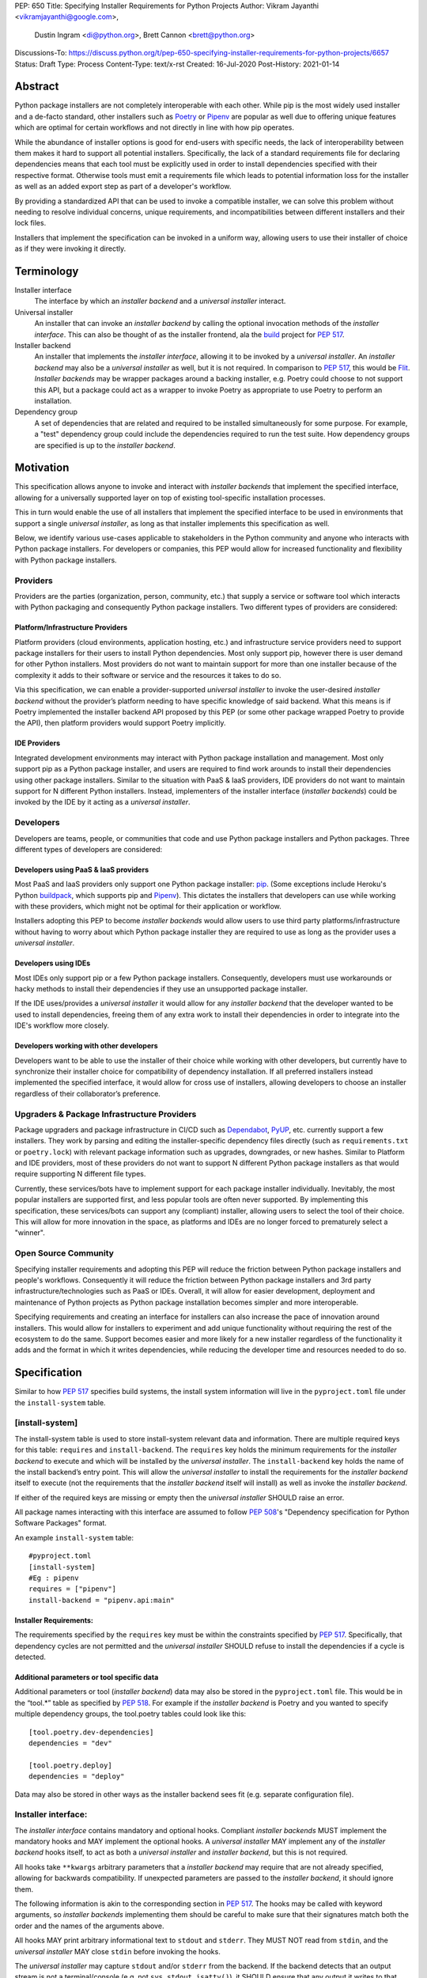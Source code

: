 PEP: 650
Title: Specifying Installer Requirements for Python Projects
Author: Vikram Jayanthi <vikramjayanthi@google.com>,
        Dustin Ingram <di@python.org>,
        Brett Cannon <brett@python.org>
Discussions-To: https://discuss.python.org/t/pep-650-specifying-installer-requirements-for-python-projects/6657
Status: Draft
Type: Process
Content-Type: text/x-rst
Created: 16-Jul-2020
Post-History: 2021-01-14


Abstract
========

Python package installers are not completely interoperable with each
other. While pip is the most widely used installer and a de-facto
standard, other installers such as Poetry_ or Pipenv_ are popular as
well due to offering unique features which are optimal for certain
workflows and not directly in line with how pip operates.

While the abundance of installer options is good for end-users with
specific needs, the lack of interoperability between them makes it
hard to support all potential installers. Specifically, the lack of a
standard requirements file for declaring dependencies means that each
tool must be explicitly used in order to install dependencies
specified with their respective format. Otherwise tools must emit a
requirements file which leads to potential information loss for the
installer as well as an added export step as part of a developer's
workflow.

By providing a standardized API that can be used to invoke a
compatible installer, we can solve this problem without needing to
resolve individual concerns, unique requirements, and
incompatibilities between different installers and their lock files.

Installers that implement the specification can be invoked in a
uniform way, allowing users to use their installer of choice as if
they were invoking it directly.

Terminology
===========

Installer interface
    The interface by which an *installer backend* and a
    *universal installer* interact.

Universal installer
    An installer that can invoke an *installer backend* by calling the
    optional invocation methods of the *installer interface*. This can
    also be thought of as the installer frontend, ala the build_
    project for :pep:`517`.

Installer backend
    An installer that implements the *installer interface*, allowing
    it to be invoked by a *universal installer*. An
    *installer backend* may also be a *universal installer* as well,
    but it is not required. In comparison to :pep:`517`, this would
    be Flit_. *Installer backends* may be wrapper packages around
    a backing installer, e.g. Poetry could choose to not support this
    API, but a package could act as a wrapper to invoke Poetry as
    appropriate to use Poetry to perform an installation.

Dependency group
    A set of dependencies that are related and required to be
    installed simultaneously for some purpose. For example, a
    "test" dependency group could include the dependencies required to
    run the test suite. How dependency groups are specified is up to
    the *installer backend*.


Motivation
==========

This specification allows anyone to invoke and interact with
*installer backends* that implement the specified interface, allowing
for a universally supported layer on top of existing tool-specific
installation processes.

This in turn would enable the use of all installers that implement the
specified interface to be used in environments that support a single
*universal installer*, as long as that installer implements this
specification as well.

Below, we identify various use-cases applicable to stakeholders in the
Python community and anyone who interacts with Python package
installers. For developers or companies, this PEP would allow for
increased functionality and flexibility with Python package
installers.

Providers
---------

Providers are the parties (organization, person, community, etc.) that
supply a service or software tool which interacts with Python
packaging and consequently Python package installers. Two different
types of providers are considered:

Platform/Infrastructure Providers
^^^^^^^^^^^^^^^^^^^^^^^^^^^^^^^^^

Platform providers (cloud environments, application hosting, etc.) and
infrastructure service providers need to support package installers
for their users to install Python dependencies. Most only support pip,
however there is user demand for other Python installers. Most
providers do not want to maintain support for more than one installer
because of the complexity it adds to their software or service and the
resources it takes to do so.

Via this specification, we can enable a provider-supported
*universal installer* to invoke the user-desired *installer backend*
without the provider’s platform needing to have specific knowledge of
said backend. What this means is if Poetry implemented the installer
backend API proposed by this PEP (or some other package wrapped Poetry
to provide the API), then platform providers would support Poetry
implicitly.

IDE Providers
^^^^^^^^^^^^^

Integrated development environments may interact with Python package
installation and management. Most only support pip as a Python package
installer, and users are required to find work arounds to install
their dependencies using other package installers. Similar to the
situation with PaaS & IaaS providers, IDE providers do not want to
maintain support for N different Python installers. Instead,
implementers of the installer interface (*installer backends*) could
be invoked by the IDE by it acting as a *universal installer*.

Developers
----------

Developers are teams, people, or communities that code and use Python
package installers and Python packages. Three different types of
developers are considered:

Developers using PaaS & IaaS providers
^^^^^^^^^^^^^^^^^^^^^^^^^^^^^^^^^^^^^^

Most PaaS and IaaS providers only support one Python package
installer: pip_. (Some exceptions include Heroku's Python buildpack_,
which supports pip and Pipenv_). This dictates the installers that
developers can use while working with these providers, which might not
be optimal for their application or workflow.

Installers adopting this PEP to become *installer backends* would allow
users to use third party platforms/infrastructure without having to
worry about which Python package installer they are required to use as
long as the provider uses a *universal installer*.

Developers using IDEs
^^^^^^^^^^^^^^^^^^^^^

Most IDEs only support pip or a few Python package installers.
Consequently, developers must use workarounds or hacky methods to
install their dependencies if they use an unsupported package
installer.

If the IDE uses/provides a *universal installer* it would allow for
any *installer backend* that the developer wanted to be used to
install dependencies, freeing them of any extra work to install their
dependencies in order to integrate into the IDE's workflow more
closely.

Developers working with other developers
^^^^^^^^^^^^^^^^^^^^^^^^^^^^^^^^^^^^^^^^

Developers want to be able to use the installer of their choice while
working with other developers, but currently have to synchronize their
installer choice for compatibility of dependency installation. If all
preferred installers instead implemented the specified interface, it
would allow for cross use of installers, allowing developers to choose
an installer regardless of their collaborator’s preference.

Upgraders & Package Infrastructure Providers
--------------------------------------------

Package upgraders and package infrastructure in CI/CD such as
Dependabot_, PyUP_, etc. currently support a few installers. They work
by parsing and editing the installer-specific dependency files
directly (such as ``requirements.txt`` or ``poetry.lock``) with
relevant package information such as upgrades, downgrades, or new
hashes. Similar to Platform and IDE providers, most of these providers
do not want to support N different Python package installers as that
would require supporting N different file types.

Currently, these services/bots have to implement support for each
package installer individually. Inevitably, the most popular
installers are supported first, and less popular tools are often never
supported. By implementing this specification, these services/bots can
support any (compliant) installer, allowing users to select the tool
of their choice. This will allow for more innovation in the space, as
platforms and IDEs are no longer forced to prematurely select a
"winner".

Open Source Community
---------------------

Specifying installer requirements and adopting this PEP will reduce
the friction between Python package installers and people's workflows.
Consequently it will reduce the friction between Python package
installers and 3rd party infrastructure/technologies such as PaaS or
IDEs. Overall, it will allow for easier development, deployment and
maintenance of Python projects as Python package installation becomes
simpler and more interoperable.

Specifying requirements and creating an interface for installers can
also increase the pace of innovation around installers. This would
allow for installers to experiment and add unique functionality
without requiring the rest of the ecosystem to do the same. Support
becomes easier and more likely for a new installer regardless of the
functionality it adds and the format in which it writes dependencies,
while reducing the developer time and resources needed to do so.

Specification
=============

Similar to how :pep:`517` specifies build systems, the install system
information will live in the ``pyproject.toml`` file under the
``install-system`` table.

[install-system]
----------------

The install-system table is used to store install-system relevant data
and information. There are multiple required keys for this table:
``requires`` and ``install-backend``.  The ``requires`` key holds the
minimum requirements for the *installer backend* to execute and which
will be installed by the *universal installer*. The ``install-backend``
key holds the name of the install backend’s entry point. This will
allow the *universal installer* to install the requirements for the
*installer backend* itself to execute (not the requirements that the
*installer backend* itself will install) as well as invoke the
*installer backend*.

If either of the required keys are missing or empty then the
*universal installer* SHOULD raise an error.

All package names interacting with this interface are assumed to
follow :pep:`508`'s  "Dependency specification for Python Software
Packages" format.

An example ``install-system`` table::

    #pyproject.toml
    [install-system]
    #Eg : pipenv
    requires = ["pipenv"]
    install-backend = "pipenv.api:main"


Installer Requirements:
^^^^^^^^^^^^^^^^^^^^^^^
The requirements specified by the ``requires`` key must be within the
constraints specified by :pep:`517`. Specifically, that dependency
cycles are not permitted and the *universal installer* SHOULD refuse
to install the dependencies if a cycle is detected.

Additional parameters or tool specific data
^^^^^^^^^^^^^^^^^^^^^^^^^^^^^^^^^^^^^^^^^^^
Additional parameters or tool (*installer backend*) data may also be
stored in the ``pyproject.toml`` file. This would be in the “tool.*”
table as specified by :pep:`518`. For example if the
*installer backend* is Poetry and you wanted to specify multiple
dependency groups, the tool.poetry tables could look like this:

::

    [tool.poetry.dev-dependencies]
    dependencies = "dev"

    [tool.poetry.deploy]
    dependencies = "deploy"

Data may also be stored in other ways as the installer backend sees
fit (e.g. separate configuration file).


Installer interface:
--------------------
The *installer interface* contains mandatory and optional hooks.
Compliant *installer backends* MUST implement the mandatory hooks and
MAY implement the optional hooks. A *universal installer* MAY
implement any of the *installer backend* hooks itself, to act as both
a *universal installer* and *installer backend*, but this is not
required.

All hooks take ``**kwargs`` arbitrary parameters that a
*installer backend* may require that are not already specified,
allowing for backwards compatibility. If unexpected parameters are
passed to the *installer backend*, it should ignore them.

The following information is akin to the corresponding section in
:pep:`517`. The hooks may be called with keyword arguments, so
*installer backends* implementing them should be careful to make sure
that their signatures match both the order and the names of the
arguments above.

All hooks MAY print arbitrary informational text to ``stdout`` and
``stderr``. They MUST NOT read from ``stdin``, and the
*universal installer* MAY close ``stdin`` before invoking the hooks.

The *universal installer* may capture ``stdout`` and/or ``stderr``
from the backend. If the backend detects that an output stream is not
a terminal/console (e.g. not ``sys.stdout.isatty()``), it SHOULD
ensure that any output it writes to that stream is ``UTF-8`` encoded.
The *universal installer* MUST NOT fail if captured output is not
valid UTF-8, but it MAY not preserve all the information in that case
(e.g. it may decode using the replace error handler in Python). If the
output stream is a terminal, the *installer backend* is responsible
for presenting its output accurately, as for any program running in a
terminal.

If a hook raises an exception, or causes the process to terminate,
then this indicates an error.



Mandatory hooks:
----------------
invoke_install
^^^^^^^^^^^^^^
Installs the dependencies::

    def invoke_install(
        path: Union[str, bytes, PathLike[str]],
        *,
        dependency_group: str = None,
        **kwargs
    ) -> int:
        ...

* ``path`` : An absolute path where the *installer backend* should be
  invoked from (e.g. the directory where ``pyproject.toml`` is
  located).
* ``dependency_group`` : An optional flag specifying a dependency
  group that the *installer backend* should install. The install will
  error if the dependency group doesn't exist. A user can find all
  dependency groups by calling
  ``get_dependencies_groups()`` if dependency groups are
  supported by the *installer backend*.
* ``**kwargs`` : Arbitrary parameters that a *installer backend* may
  require that are not already specified, allows for backwards
  compatibility.

* Returns : An exit code (int). 0 if successful, any positive integer
  if unsuccessful.

The *universal installer* will use the exit code to determine if the
installation is successful and SHOULD return the exit code itself.

Optional hooks:
---------------

invoke_uninstall
^^^^^^^^^^^^^^^^
Uninstall the specified dependencies::

    def invoke_uninstall(
        path: Union[str, bytes, PathLike[str]],
        *,
        dependency_group: str = None,
        **kwargs
    ) -> int:
        ...

* ``path`` : An absolute path where the *installer backend* should be
  invoked from (e.g. the directory where ``pyproject.toml`` is
  located).
* ``dependency_group`` : An optional flag specifying a dependency
  group that the *installer backend* should uninstall.
* ``**kwargs`` : Arbitrary parameters that a *installer backend* may
  require that are not already specified, allows for backwards
  compatibility.

* Returns : An exit code (int). 0 if successful, any positive integer
  if unsuccessful.

The *universal installer* MUST invoke the *installer backend* at the
same path that the *universal installer* itself was invoked.

The *universal installer* will use the exit code to determine if the
uninstall is successful and SHOULD return the exit code itself.

get_dependencies_to_install
^^^^^^^^^^^^^^^^^^^^^^^^^^^
Returns the dependencies that would be installed by
``invoke_install(...)``. This allows package upgraders
(e.g., Dependabot) to retrieve the dependencies attempting to be
installed without parsing the dependency file::

    def get_dependencies_to_install(
        path: Union[str, bytes, PathLike[str]],
        *,
        dependency_group: str = None,
        **kwargs
    ) -> Sequence[str]:
        ...

* ``path`` : An absolute path where the *installer backend* should be
  invoked from (e.g. the directory where ``pyproject.toml`` is
  located).
* ``dependency_group`` : Specify a dependency group to get the
  dependencies ``invoke_install(...)`` would install for that
  dependency group.
* ``**kwargs`` : Arbitrary parameters that a *installer backend* may
  require that are not already specified, allows for backwards
  compatibility.

* Returns: A list of dependencies (:pep:`508` strings) to install.

If the group is specified, the *installer backend* MUST return the
dependencies corresponding to the provided dependency group. If the
specified group doesn't exist, or dependency groups are not supported
by the *installer backend*, the *installer backend* MUST raise an
error.

If the group is not specified, and the *installer backend* provides
the concept of a default/unspecified group, the *installer backend*
MAY return the dependencies for the default/unspecified group, but
otherwise MUST raise an error.

get_dependency_groups
^^^^^^^^^^^^^^^^^^^^^
Returns the dependency groups available to be installed. This allows
*universal installers* to enumerate all dependency groups the
*installer backend* is aware of::

    def get_dependency_groups(
        path: Union[str, bytes, PathLike[str]],
        **kwargs
    ) -> AbstractSet[str]:
        ...

* ``path`` : An absolute path where the *installer backend* should be
  invoked from (e.g. the directory where ``pyproject.toml`` is
  located).
* ``**kwargs`` : Arbitrary parameters that a *installer backend* may
  require that are not already specified, allows for backwards
  compatibility.

* Returns: A set of known dependency groups, as strings The empty set
  represents no dependency groups.

update_dependencies
^^^^^^^^^^^^^^^^^^^
Outputs a dependency file based off of inputted package list::

    def update_dependencies(
        path: Union[str, bytes, PathLike[str]],
        dependency_specifiers: Iterable[str],
        *,
        dependency_group=None,
        **kwargs
    ) -> int:
        ...

* ``path`` : An absolute path where the *installer backend* should be
  invoked from (e.g. the directory where ``pyproject.toml`` is
  located).
* ``dependency_specifiers`` : An iterable of dependencies as
  :pep:`508` strings that are being updated, for example :
  ``["requests==2.8.1", ...]``. Optionally for a specific dependency
  group.
* ``dependency_group`` : The dependency group that the list of
  packages is for.
* ``**kwargs`` : Arbitrary parameters that a *installer backend* may
  require that are not already specified, allows for backwards
  compatibility.

* Returns : An exit code (int). 0 if successful, any positive integer
  if unsuccessful.


Example
=======

Let's consider implementing an *installer backend* that uses pip and
its requirements files for *dependency groups*. An implementation may
(very roughly) look like the following::

  import os
  import pathlib
  import subprocess
  import sys


  def invoke_install(path, *, dependency_group=None, **kwargs):
      file_name = "requirements.txt"
      if dependency_group:
          file_name = f"{dependency_group}-{file_name}"
      requirements_path = pathlib.Path(path) / file_name
      return subprocess.call(
          [sys.executable, "-m", "pip", "install", "-r", os.fspath(requirements_path)]
      )

If we named this package ``pep650pip``, then we could specify in
``pyproject.toml``::

  [install-system]
    #Eg : pipenv
    requires = ["pep650pip", "pip"]
    install-backend = "pep650pip:main"


Rationale
=========

All hooks take  ``**kwargs`` to allow for backwards compatibility and
allow for tool specific *installer backend* functionality which
requires a user to provide additional information not required by the
hook.

While *installer backends* must be Python packages, what they do when
invoked is an implementation detail of that tool. For example, an
*installer backend* could act as a wrapper for a platform package
manager (e.g., ``apt``).

The interface does not in any way try to specify *how*
*installer backends* should function. This is on purpose so that
*installer backends* can be allowed to innovate and solve problem in
their own way. This also means this PEP takes no stance on OS
packaging as that would be an *installer backend*'s domain.

Defining the API in Python does mean that *some* Python code will
eventually need to be executed. That does not preclude non-Python
*installer backends* from being used, though (e.g. mamba_), as they
could be executed as a subprocess from Python code.


Backwards Compatibility
=======================

This PEP would have no impact on pre-existing code and functionality
as it only adds new functionality to a *universal installer*. Any
existing installer should maintain its existing functionality and use
cases, therefore having no backwards compatibility issues. Only code
aiming to take advantage of this new functionality will have
motivation to make changes to their pre existing code.


Security Implications
=====================

A malicious user has no increased ability or easier access to anything
with the addition of standardized installer specifications. The
installer that could be invoked by a *universal installer* via the
interface specified in this PEP would be explicitly declared by the
user. If the user has chosen a malicious installer, then invoking it
with a *universal installer* is no different than the user invoking
the installer directly. A malicious installer being an
*installer backend* doesn't give it additional permissions or
abilities.


Rejected Ideas
==============

A standardized lock file
------------------------

A standardized lock file would solve a lot of the same problems that
specifying installer requirements would. For example, it would allow
for PaaS/IaaS to just support one installer that could read the
standardized lock file regardless of the installer that created it.
The problem with a standardized lock file is the difference in needs
between Python package installers as well as a fundamental issue with
creating reproducible environments via the lockfile (one of the main
benefits).

Needs and information stored in dependency files between installers
differ significantly and are dependent on installer functionality. For
example, a Python package installer such as Poetry requires
information for all Python versions and platforms and calculates
appropriate hashes while pip doesn't. Additionally, pip would not be
able to guarantee recreating the same environment (install the exact
same dependencies) as it is outside the scope of its functionality.
This makes a standardized lock file harder to implement and makes it
seem more appropriate to make lock files tool specific.


Have installer backends support creating virtual environments
-------------------------------------------------------------

Because *installer backends* will very likely have a concept of virtual
environments and how to install into them, it was briefly considered
to have them also support creating virtual environments. In the end,
though, it was considered an orthogonal idea.


Open Issues
===========

Should the ``dependency_group`` argument take an iterable?
----------------------------------------------------------

This would allow for specifying non-overlapping dependency groups in
a single call, e.g. "docs" and "test" groups which have independent
dependencies but which a developer may want to install simultaneously
while doing development.

Is the installer backend executed in-process?
---------------------------------------------

If the *installer backend* is executed in-process then it greatly
simplifies knowing what environment to install for/into, as the live
Python environment can be queried for appropriate information.

Executing out-of-process allows for minimizing potential issues of
clashes between the environment being installed into and the
*installer backend* (and potentially *universal installer*).

Enforce that results from the proposed interface feed into other parts?
-----------------------------------------------------------------------

E.g. the results from ``get_dependencies_to_install()`` and
``get_dependency_groups()`` can be passed into ``invoke_install()``.
This would prevent drift between the results of various parts of the
proposed interface, but it makes more of the interface required
instead of optional.

Raising exceptions instead of exit codes for failure conditions
---------------------------------------------------------------

It has been suggested that instead of returning an exit code the API
should raise exceptions. If you view this PEP as helping to translate
current installers into *installer backends*, then relying on exit
codes makes sense. There's is also the point that the APIs have no
specific return value, so passing along an exit code does not
interfere with what the functions return.

Compare that to raising exceptions in case of an error. That could
potentially provide a more structured approach to error raising,
although to be able to capture errors it would require specifying
exception types as part of the interface.

References
==========

.. _build: https://github.com/pypa/build
.. _Buildpack: https://elements.heroku.com/buildpacks/heroku/heroku-buildpack-python
.. _Dependabot: https://dependabot.com/
.. _Flit: https://flit.readthedocs.io
.. _mamba: https://github.com/mamba-org/mamba
.. _pip: https://pip.pypa.io
.. _Pipenv: https://pipenv-fork.readthedocs.io/en/latest/
.. _Poetry: https://python-poetry.org/
.. _PyUP: https://pyup.io/

Copyright
=========

This document is placed in the public domain or under the
CC0-1.0-Universal license, whichever is more permissive.


..
    Local Variables:
    mode: indented-text
    indent-tabs-mode: nil
    sentence-end-double-space: t
    fill-column: 70
    coding: utf-8
    End:

